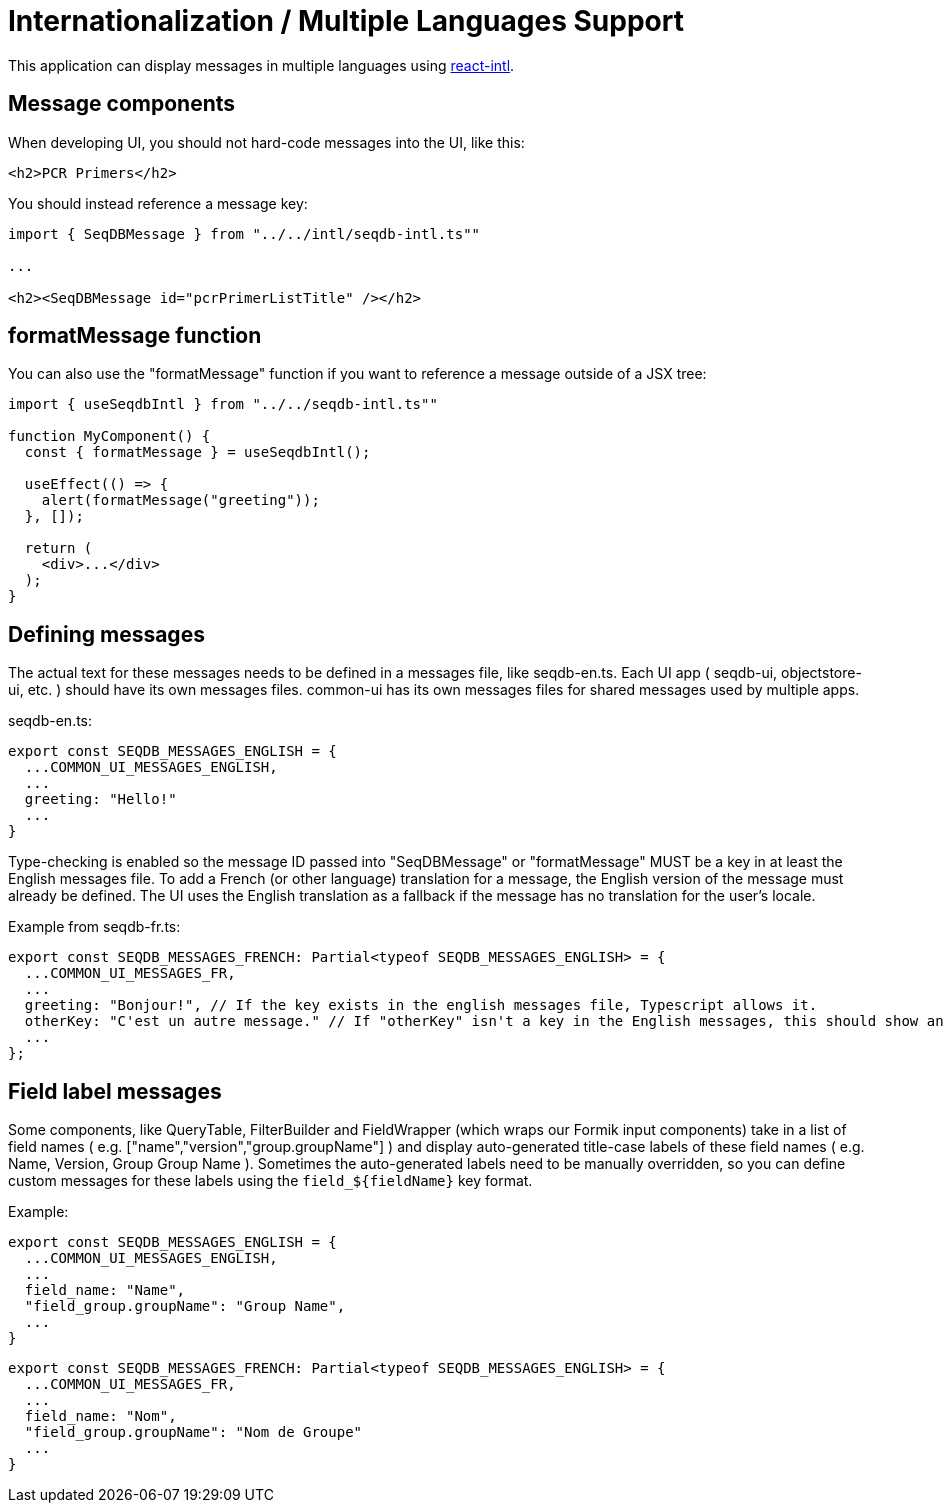 = Internationalization / Multiple Languages Support

This application can display messages in multiple languages using
https://github.com/yahoo/react-intl[react-intl].

== Message components

When developing UI, you should not hard-code messages into the UI, like this:

[source,tsx]
----
<h2>PCR Primers</h2>
----

You should instead reference a message key:

[source,tsx]
----
import { SeqDBMessage } from "../../intl/seqdb-intl.ts""

...

<h2><SeqDBMessage id="pcrPrimerListTitle" /></h2>
----

== formatMessage function

You can also use the "formatMessage" function if you want to reference a message outside of a JSX tree:

[source,tsx]
----
import { useSeqdbIntl } from "../../seqdb-intl.ts""

function MyComponent() {
  const { formatMessage } = useSeqdbIntl();

  useEffect(() => {
    alert(formatMessage("greeting"));
  }, []);

  return (
    <div>...</div>
  );
}
----

== Defining messages

The actual text for these messages needs to be defined in a messages file, like seqdb-en.ts. Each UI app
( seqdb-ui, objectstore-ui, etc. ) should have its own messages files. common-ui has its own messages files
for shared messages used by multiple apps.

seqdb-en.ts:

[source,tsx]
----
export const SEQDB_MESSAGES_ENGLISH = {
  ...COMMON_UI_MESSAGES_ENGLISH,
  ...
  greeting: "Hello!"
  ...
}
----

Type-checking is enabled so the message ID passed into "SeqDBMessage" or "formatMessage" MUST be a key
in at least the English messages file. To add a French (or other language) translation
for a message, the English version of the message must already be defined. The UI uses the English
translation as a fallback if the message has no translation for the user's locale.

Example from seqdb-fr.ts:

[source,tsx]
----
export const SEQDB_MESSAGES_FRENCH: Partial<typeof SEQDB_MESSAGES_ENGLISH> = {
  ...COMMON_UI_MESSAGES_FR,
  ...
  greeting: "Bonjour!", // If the key exists in the english messages file, Typescript allows it.
  otherKey: "C'est un autre message." // If "otherKey" isn't a key in the English messages, this should show an error in your IDE.
  ...
};
----

== Field label messages

Some components, like QueryTable, FilterBuilder and FieldWrapper (which wraps our Formik input components)
take in a list of field names ( e.g. ["name","version","group.groupName"] ) and display auto-generated title-case
labels of these field names ( e.g. Name, Version, Group Group Name ). Sometimes the auto-generated labels need to
be manually overridden, so you can define custom messages for these labels using the `field_${fieldName}` key format.

Example:

[source,tsx]
----
export const SEQDB_MESSAGES_ENGLISH = {
  ...COMMON_UI_MESSAGES_ENGLISH,
  ...
  field_name: "Name",
  "field_group.groupName": "Group Name",
  ...
}
----

[source,tsx]
----
export const SEQDB_MESSAGES_FRENCH: Partial<typeof SEQDB_MESSAGES_ENGLISH> = {
  ...COMMON_UI_MESSAGES_FR,
  ...
  field_name: "Nom",
  "field_group.groupName": "Nom de Groupe"
  ...
}
----
